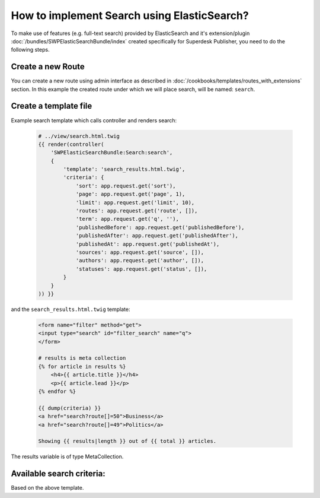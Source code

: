 How to implement Search using ElasticSearch?
============================================

To make use of features (e.g. full-text search) provided by ElasticSearch and it's extension/plugin :doc:`/bundles/SWPElasticSearchBundle/index` created specifically for Superdesk Publisher, you need to do the following steps.

Create a new Route
------------------

You can create a new route using admin interface as described in :doc:`/cookbooks/templates/routes_with_extensions` section. In this example the created route under which we will place search, will be named: ``search``.

Create a template file
----------------------

Example search template which calls controller and renders search:

    .. code-block:: twig

        # ../view/search.html.twig
        {{ render(controller(
            'SWPElasticSearchBundle:Search:search',
            {
                'template': 'search_results.html.twig',
                'criteria': {
                    'sort': app.request.get('sort'),
                    'page': app.request.get('page', 1),
                    'limit': app.request.get('limit', 10),
                    'routes': app.request.get('route', []),
                    'term': app.request.get('q', ''),
                    'publishedBefore': app.request.get('publishedBefore'),
                    'publishedAfter': app.request.get('publishedAfter'),
                    'publishedAt': app.request.get('publishedAt'),
                    'sources': app.request.get('source', []),
                    'authors': app.request.get('author', []),
                    'statuses': app.request.get('status', []),
                }
            }
        )) }}

and the ``search_results.html.twig`` template:

    .. code-block:: twig

        <form name="filter" method="get">
        <input type="search" id="filter_search" name="q">
        </form>

        # results is meta collection
        {% for article in results %}
            <h4>{{ article.title }}</h4>
            <p>{{ article.lead }}</p>
        {% endfor %}

        {{ dump(criteria) }}
        <a href="search?route[]=50">Business</a>
        <a href="search?route[]=49">Politics</a>

        Showing {{ results|length }} out of {{ total }} articles.

The results variable is of type MetaCollection.

Available search criteria:
--------------------------

Based on the above template.

+-----------------+----------------------------+-------------------------------------+------------------------------------+
| Criteria name   | Description                | Example                             | Format                             |
+=================+============================+=====================================+====================================+
| sort            |     Sorting                |  sort[publishedAt]=desc             | sort[<field>]=<direction>          |
+-----------------+----------------------------+-------------------------------------+------------------------------------+
| page            |     Pagination             |  page=1                             | page=<page_number>                 |
+-----------------+---------------------------+-------------------------------------+------------------------------------+
| limit           |     Items per page         |  limit=10                           | limit=<limit>                      |
+-----------------+----------------------------+-------------------------------------+------------------------------------+
| routes          | An array of routes ids     |  route[]=10&route[]=12              | route[]=<routeId>&route[]=<routeId>|
+-----------------+----------------------------+-------------------------------------+------------------------------------+
| q               |     Search query           |  q=Lorem ipsum                      | q=<search_term>                    |
+-----------------+----------------------------+-------------------------------------+------------------------------------+
| publishedBefore | Published before date time | publishedBefore=1996-10-15T00:00:00 | publishedBefore=<datetime>         |
+-----------------+----------------------------+-------------------------------------+------------------------------------+
| publishedAfter  | Published before date time | publishedBefore=1996-10-15T00:00:00 | publishedAfter=<datetime>          |
+-----------------+----------------------------+-------------------------------------+------------------------------------+
| sources         |     Sources of articles    |  source[]=APP&source[]=NTB          |source[]=<source>&source[]=<source> |
+-----------------+----------------------------+-------------------------------------+------------------------------------+
| authors         |     An array of authors    |  author[]=Joe&author[]=Doe          |author[]=<auth1>&author[]=<auth2>   |
+-----------------+----------------------------+-------------------------------------+------------------------------------+
| statuses        |     An array of statues    |status[]=new&status[]=published      | status[]=new&status[]=published    |
+-----------------+----------------------------+-------------------------------------+------------------------------------+
